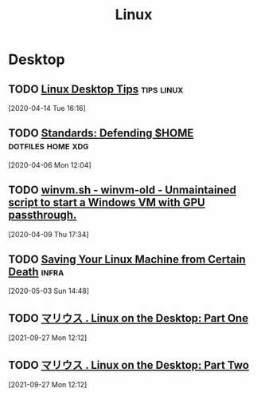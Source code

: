 
#+TITLE: Linux
#+ROAM_ALIAS: "linux"

* Desktop

** TODO [[https://matklad.github.io/2019/06/20/linux-desktop-tips.html][Linux Desktop Tips]]                                      :tips:linux:
[2020-04-14 Tue 16:16]
** TODO [[https://soc.me/standards/defending-home][Standards: Defending $HOME]]                       :dotfiles:home:xdg:
[2020-04-06 Mon 12:04]

** TODO [[https://prefet.ch/code/winvm-old/tree/winvm.sh][winvm.sh - winvm-old - Unmaintained script to start a Windows VM with GPU passthrough.]]
[2020-04-09 Thu 17:34]

** TODO [[https://martinheinz.dev/blog/22][Saving Your Linux Machine from Certain Death]]                 :infra:
[2020-05-03 Sun 14:48]

** TODO [[https://xn--gckvb8fzb.com/linux-on-the-desktop-part-one][マリウス . Linux on the Desktop: Part One]]
[2021-09-27 Mon 12:12]

** TODO [[https://xn--gckvb8fzb.com/linux-on-the-desktop-part-two/][マリウス . Linux on the Desktop: Part Two]]
[2021-09-27 Mon 12:12]
